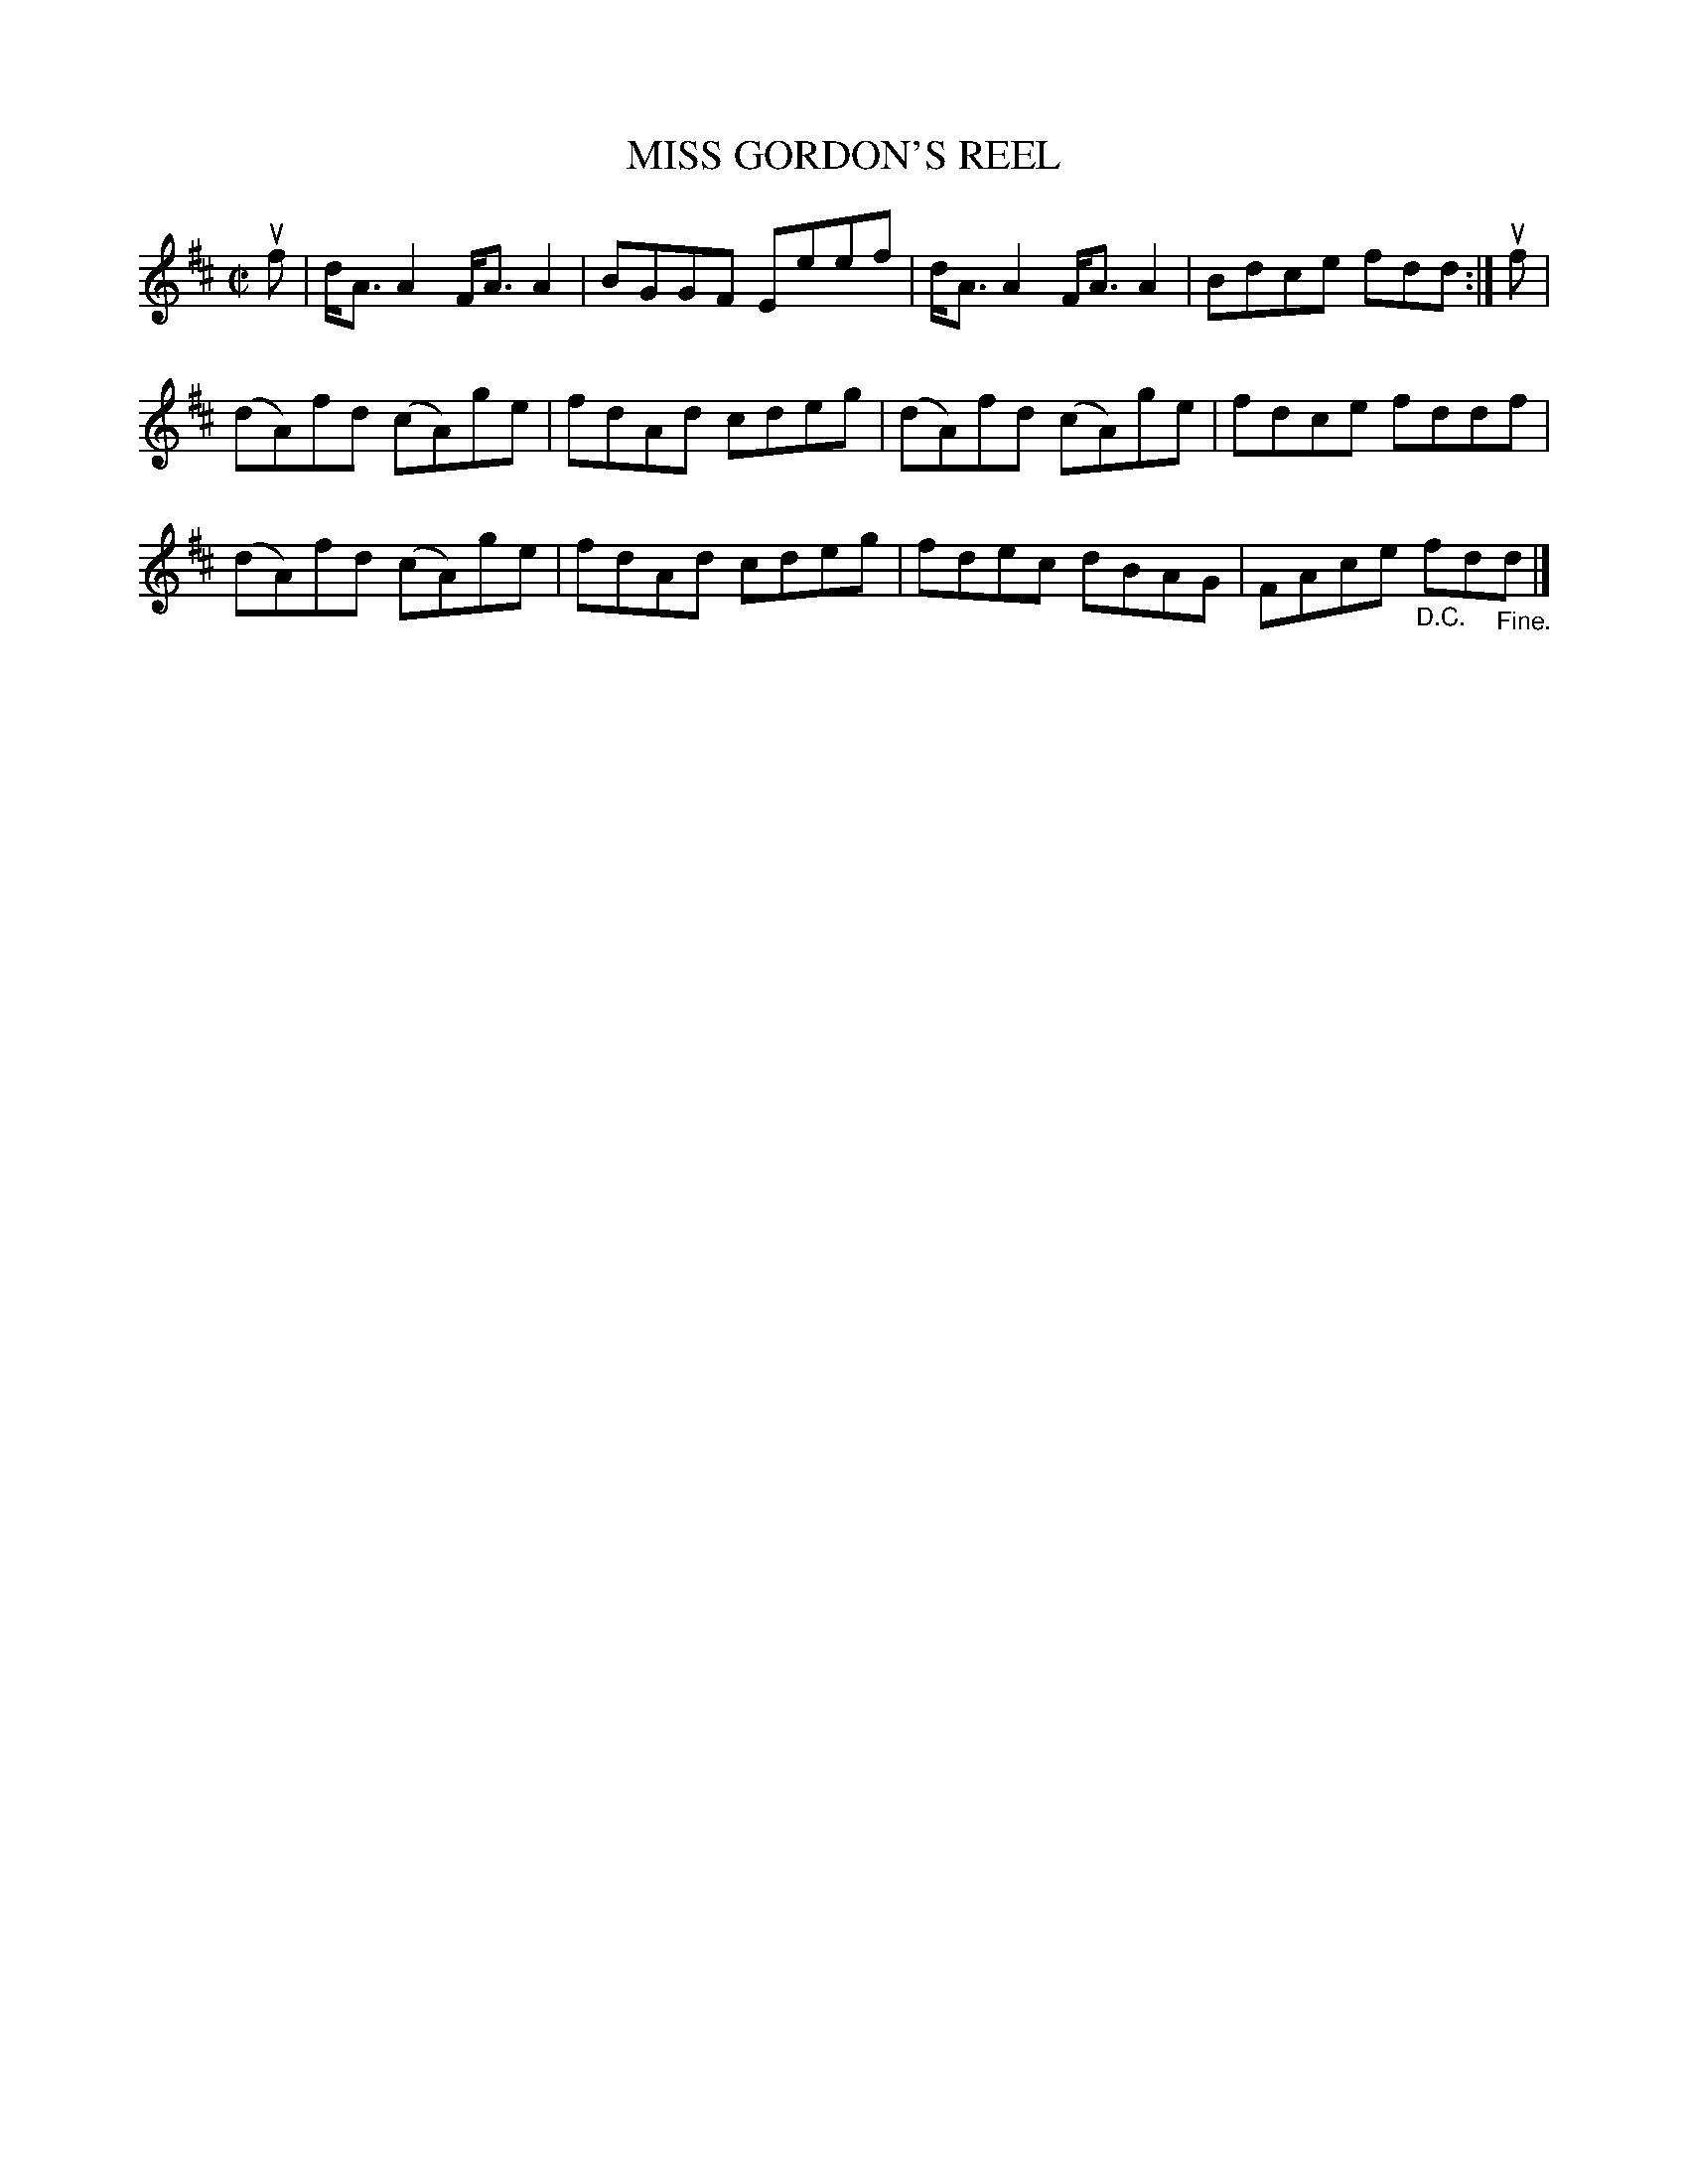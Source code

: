 X: 21411
T: MISS GORDON'S REEL
R: reel
B: K\"ohler's Violin Repository, v.2, 1885 p.141 #1
F: http://www.archive.org/details/klersviolinrepos02rugg
Z: 2012 John Chambers <jc:trillian.mit.edu>
M: C|
L: 1/8
K: D
uf |\
d<AA2 F<AA2 | BGGF Eeef | d<AA2 F<AA2 | Bdce fdd :| uf |
(dA)fd (cA)ge | fdAd cdeg | (dA)fd (cA)ge | fdce fddf |
(dA)fd (cA)ge | fdAd cdeg | fdec dBAG | FAce "_D.C."fd"_Fine."d |]
